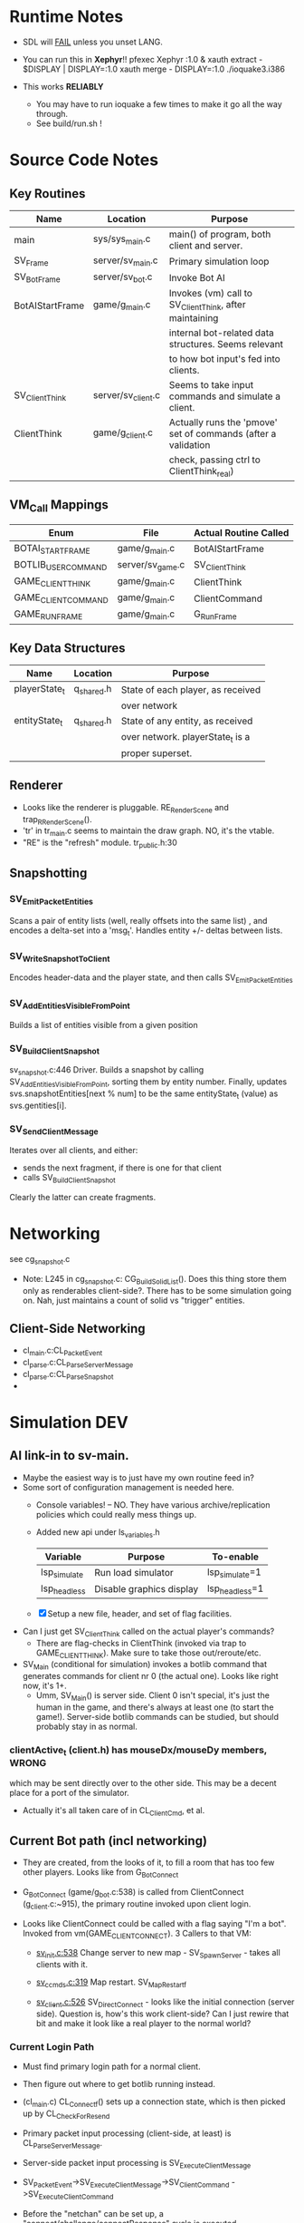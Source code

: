 * Runtime Notes
  - SDL will _FAIL_ unless you unset LANG.
  - You can run this in *Xephyr*!!
    pfexec Xephyr :1.0 &
    xauth extract - $DISPLAY | DISPLAY=:1.0 xauth merge -
    DISPLAY=:1.0 ./ioquake3.i386

  - This works  *RELIABLY*
    - You may have to run ioquake a few times to make it go all the
      way through.
    - See build/run.sh !

* Source Code Notes
** Key Routines
   
   | Name            | Location           | Purpose                                                       |
   |-----------------+--------------------+---------------------------------------------------------------|
   | main            | sys/sys_main.c     | main() of program, both client and server.                    |
   | SV_Frame        | server/sv_main.c   | Primary simulation loop                                       |
   | SV_BotFrame     | server/sv_bot.c    | Invoke Bot AI                                                 |
   | BotAIStartFrame | game/g_main.c      | Invokes (vm) call to SV_ClientThink, after maintaining        |
   |                 |                    | internal bot-related data structures.  Seems relevant         |
   |                 |                    | to how bot input's fed into clients.                          |
   | SV_ClientThink  | server/sv_client.c | Seems to take input commands and simulate a client.           |
   | ClientThink     | game/g_client.c    | Actually runs the 'pmove' set of commands (after a validation |
   |                 |                    | check, passing ctrl to ClientThink_real)                      |
   
** VM_Call Mappings

   | Enum                | File             | Actual Routine Called |
   |---------------------+------------------+-----------------------|
   | BOTAI_START_FRAME   | game/g_main.c    | BotAIStartFrame       |
   | BOTLIB_USER_COMMAND | server/sv_game.c | SV_ClientThink        |
   | GAME_CLIENT_THINK   | game/g_main.c    | ClientThink           |
   | GAME_CLIENT_COMMAND | game/g_main.c    | ClientCommand         |
   | GAME_RUN_FRAME      | game/g_main.c    | G_RunFrame            |

** Key Data Structures
   | Name          | Location   | Purpose                           |
   |---------------+------------+-----------------------------------|
   | playerState_t | q_shared.h | State of each player, as received |
   |               |            | over network                      |
   | entityState_t | q_shared.h | State of any entity, as received  |
   |               |            | over network.  playerState_t is a |
   |               |            | proper superset.                  |
** Renderer
   - Looks like the renderer is pluggable.  RE_RenderScene and
     trap_R_RenderScene().
   - 'tr' in tr_main.c seems to maintain the draw graph.  NO, it's the
     vtable. 
   - "RE" is the "refresh" module.  tr_public.h:30
** Snapshotting
*** SV_EmitPacketEntities
    Scans a pair of entity lists (well, really offsets into the same
    list) , and encodes a delta-set into a 'msg_t'.  Handles entity
    +/- deltas between lists.
*** SV_WriteSnapshotToClient
    Encodes header-data and the player state, and then calls
    SV_EmitPacketEntities 
*** SV_AddEntitiesVisibleFromPoint
    Builds a list of entities visible from a given position
*** SV_BuildClientSnapshot
    sv_snapshot.c:446 Driver.  Builds a snapshot by calling
    SV_AddEntitiesVisibleFromPoint, sorting them by entity number.
    Finally, updates svs.snapshotEntities[next % num] to be the same
    entityState_t (value) as svs.gentities[i].
*** SV_SendClientMessage
    Iterates over all clients, and either:
    - sends the next fragment, if there is one for that client
    - calls SV_BuildClientSnapshot
    Clearly the latter can create fragments.  

* Networking
  see cg_snapshot.c
  - Note: L245 in cg_snapshot.c: CG_BuildSolidList().  Does this thing
    store them only as renderables client-side?.  There has to be some
    simulation going on.  Nah, just maintains a count of solid vs
    "trigger" entities.

** Client-Side Networking
   - cl_main.c:CL_PacketEvent
   - cl_parse.c:CL_ParseServerMessage
   - cl_parse.c:CL_ParseSnapshot
   - 
* Simulation								:DEV:
** AI link-in to sv-main.
   - Maybe the easiest way is to just have my own routine feed in?
   - Some sort of configuration management is needed here.
     - Console variables! -- NO.  They have various
       archive/replication policies which could really mess things up.
     - Added new api under ls_variables.h
       | Variable     | Purpose                  | To-enable      |
       |--------------+--------------------------+----------------|
       | lsp_simulate | Run load simulator       | lsp_simulate=1 |
       | lsp_headless | Disable graphics display | lsp_headless=1 |

     - [X] Setup a new file, header, and set of flag facilities.


   - Can I just get SV_ClientThink called on the actual player's
     commands?
     - There are flag-checks in ClientThink (invoked via trap to
       GAME_CLIENT_THINK). Make sure to take those out/reroute/etc. 
   - SV_Main (conditional for simulation) invokes a botlib command
     that generates commands for client nr 0 (the actual one).  Looks
     like right now, it's 1+.
     - Umm, SV_Main() is server side.  Client 0 isn't special, it's
       just the human in the game, and there's always at least one (to
       start the game!).  Server-side botlib commands can be studied,
       but should probably stay in as normal.

*** clientActive_t (client.h) has mouseDx/mouseDy members,	      :WRONG:
    which may be sent directly over to the other side.  This may be a
    decent place for a port of the simulator.
    - Actually it's all taken care of in CL_ClientCmd, et al.

** Current Bot path (incl networking)
   - They are created, from the looks of it, to fill a room that has
     too few other players.  Looks like from G_BotConnect
   - G_BotConnect (game/g_bot.c:538) is called from ClientConnect
     (g_client.c:~915), the primary routine invoked upon client
     login. 

   - Looks like ClientConnect could be called with a flag saying "I'm
     a bot".  Invoked from vm(GAME_CLIENT_CONNECT).  3 Callers to
     that VM:
     - _sv_init.c:538_
       Change server to new map - SV_SpawnServer - takes all clients
       with it. 
       
     - _sv_ccmds.c:319_
       Map restart. SV_MapRestart_f

     - _sv_client.c:526_
       SV_DirectConnect - looks like the initial connection (server
       side). Question is, how's this work client-side?  Can I just
       rewire that bit and make it look like a real player to the
       normal world?

*** Current Login Path
    - Must find primary login path for a normal client.
    - Then figure out where to get botlib running instead. 

    - (cl_main.c) CL_Connect_f() sets up a connection state, which is then picked
      up by CL_CheckForResend
    
    - Primary packet input processing (client-side, at least) is
      CL_ParseServerMessage. 
    - Server-side packet input processing is SV_ExecuteClientMessage

    - SV_PacketEvent->SV_ExecuteClientMessage->SV_ClientCommand
      ->SV_ExecuteClientCommand

    - Before the "netchan" can be set up, a
      "connect/challenge/connectResponse" cycle is executed.
      - CL_ConnectionLessPacket
      - SV_DirectConnect

*** With current login path
    - How do I bind the client to botlib?
    - Likely, the bots are designed for use only on the server.
    - [ ] Instead, check out the line "CL_SendCmd()" in
	  cl_main.c/CL_Frame().
    - If that was a botlib call instead, we may have a reasonable
      simulator on our hands.
    
    - [ ] G_BotConnect (int clientnum, qboolean restart)
      - clientnum (set to 0 *should* work)
      - restart = false
       	- it's for looking up existing bot data that was saved. 
      
    - [ ] We can modify CL_SendCmd() to send in botlib commands instead
      (or added to) the local user.
    - [ ] How do bots sense their environment?

** Botlib Analysis
   - bot_entitystate_t is the internal state of a bot (origin,
     angles, type, flags, model, weapon).  Doesn't seem to contain any
     health points, etc.
     
   | VTable          | Purpose                      |
   |-----------------+------------------------------|
   | botlib_import_t | exported functions to botlib |
   | aas_export_t    | provided by aas_*.[ch]       |
   | ea_export_t     | exported by be_ea.c          |
   | ai_export_t     | exported by be_ai_*.[ch]     |

   - Acronyms (!!)
     - AAS - Area Awareness System
     - EA - Elementary Action

   - I maybe able to run an independent copy of botlib on the client
     side, with a few mods..  First, call GetBotLibAPI(), with my own
     set of 'import' functions (a vtable that's passed in).
     - YES, start with copying SV_BotInitBotLib(), and modifying it
       as needed to setup a client-side botlib instance.
     - NOTE: all the imports passed in by SV_BotInitBotLib() are
       server-side.  We'll have to construct client-side equivalents
       where they can't be directly ported over.
** Client Data Analysis
   - playerState_t holds damage 
   - Where are the client-side entities held?  Can I find a routine to
     scan an area for me?
     - Scan the renderer.
     - The pointers in ls_core now hold references to all that now.
** Integration
*** Plan
    Overall, wire up a dumb "move-random" dummy client, then integrate
    botlib. 
    - [X] Modify CL_SendCmd.  It's easier.
    - [X] A command-line switch, lsp_simulate (already wired into
      argc/argv, but I need to check it) wired into LS_Enabled.  It
      should just flip s_enabled.  Read in at first-run of LS_Enabled
      now. 

*** BotImport 
**** DONE BotImport_Trace					    :LOADSIM:
     One of the key integration routines.  It links, most relevantly,
     to SV_Trace(), which goes to SV_Trace_r(), which then goes to
     scan sv_worldSectors[], a bsp tree of the world.
     - How do I go about scanning the client-side view of the world?
     - Find it in the *renderer*
       - No, that's too poly-based.  Let's try client snapshot reading
	 instead.  There's playerState_t, a superset of entityState_t.
       - Well, let's consider this in terms of the API SV_Trace()
	 actually needs.
	 - What does SV_Trace() use? -- it's maintaining an internal
	   BSP of all the entities in the world.  I won't be doing
	   that, but then again, it's to save server-side CPU.  I can
	   waste it on the client-side happily with little ill effect.

	 - What can I use instead of the server-side BSP?
	   - All I have is what the client receives.  I can scan that,
             I suppose.  
	 - Looking at the interface for BotImport_Trace(), the result
           is stored in a parameter: bsp_trace_t *bsptrace, which is a
           structure in botlib.h:

	   = typedef struct bsp_trace_s
	   = {
	   = 	qboolean		allsolid;	// if true, plane is not valid
	   = 	qboolean		startsolid;	// if true, the initial point was in a solid area
	   = 	float			fraction;	// time completed, 1.0 = didn't hit anything
	   = 	vec3_t			endpos;		// final position
	   = 	cplane_t		plane;		// surface normal at impact
	   = 	float			exp_dist;	// expanded plane distance
	   = 	int			sidenum;	// number of the brush side hit
	   = 	bsp_surface_t	        surface;	// the hit point surface
	   = 	int			contents;	// contents on other side of surface hit
	   = 	int			ent;		// number of entity hit
	   = } bsp_trace_t;
	   - Note the last element `ent`, which corresponds to an
             entityState_t. 

     - I could sort all entities across the vector, and scan that ways:
       nlogn * compare_time<entity>().
       - What's the current representational shape of an entity?  And
         that of the box being slid across the vector?
         | Type | Sliding Box | Entity |
         |------+-------------+--------|
         | AABB | YUP         |        |
         | OOBB |             |        |

   CM_Trace usage:
     Called as:
     | Arg             | Got? | Calculate |
     |-----------------+------+-----------|
     | &trace          |      |           |
     | start_l         |      |           |
     | end_l           |      |           |
     | symetricSize[0] |      |           |
     | symetricSize[1] |      |           |
     | model           |      |           |
     | origin          |      |           |
     | brushmask       |      |           |
     | capsule         |      |           |
     |                 |      |           |
     Called from CM_TransformedBoxTrace(
     | Arg                   | Got? | Calculate |
     |-----------------------+------+-----------|
     | &trace                |      |           |
     | (float *) clip->start |      |           |
     | (float *) clip->end   |      |           |
     | (float *) clip->mins  |      |           |
     | (float *) clip->maxs  |      |           |
     | clipHandle            |      |           |
     | clip->contentmask     |      |           |
     | origin                |      |           |
     | angles                |      |           |
     | clip->capsule         |      |           |
     )
     Called from SV_ClipMoveToEntities(moveclip_t)
     
     Called from SV_Trace
       | Arg           | Origin |
       |---------------+--------|
       | contentmask   | arg    |
       | start         | arg    |
       | end           | arg    |
       | mins          | arg    |
       | maxs          | arg    |
       | passEntityNum | arg    |
       | capsule       | qfalse |

**** DONE BotImport_EntityTrace					    :LOADSIM:
     "trace a bbox against a specific entity"
     - Just a wrapper around SV_ClipToEntity

**** DONE SV_ClipToEntity					    :LOADSIM:
     Calls SV_GentityNum
     - Just returns an address to a sharedEntity_t. A one-liner
       address-of from an array.
     Calls SV_ClipHandleForEntity
     - two if()s and a final branch.  Each calling one of
     [CM_InlineModel, CM_TempBoxModel]
     Calls CM_TransformedBoxTrace

**** DONE BotImport_PointContents				    :LOADSIM:
     Calls SV_PointContents(point, -1)
     
**** DONE BotImport_inPVS					    :LOADSIM:
     Calls SV_inPVS(p1,p2)

*** Movements
    Surprisingly easy.  Just shove a usercmd_t into the client state,
    and it'll get shoved across when it's time.

* DONE Headless Operation
  A priority, as Xepher's unhappy with DISPLAY=:2.0
  Initial questions
** Where's the X window setup?
   - At least some part is in R_Init() in renderer/tr_init.c
   - Additionally, it looks like it's hooked in via
     RE_BeginRegistration(), which is an implementation of a vtable
     setup by GetRefAPI().  GetRefAPI()'s getting called from:

** Where's the rendering?
   - Uses for glVertex:
     | File         | Use                                  |
     |--------------+--------------------------------------|
     | tr_surface.c | RB_SurfaceBeam, RB_SurfaceAxis       |
     | tr_init.c    | glxInfo_f                            |
     | tr_backend.c | RE_StretchRaw, RB_ShowImages         |
     | tr_shadows.c | R_RenderShadowEdges, RB_ShadowFinish |
     | tr_sky.c     |                                      |
     | tr_shade.c   |                                      |
     | tr_main.c    |                                      |
   - Skip it.  It's all in the callbacks coming from tr_init.
   - All calls to it are via the GetRefAPI() wrapper.  It's called
     from cl_main.c:2879.  I can easily make that point somewhere
     else.  Then it's a matter of stubbing out the APIs.

    | API                     | E. Diff. | Status | Notes               |
    |-------------------------+----------+--------+---------------------|
    | Shutdown                | -        |        |                     |
    | BeginRegistration       |          |        |                     |
    | RegisterModel           | ?        |        | Returns a qhandle_t |
    | RegisterSkin            | ?        |        | "                   |
    | RegisterShader          | ?        |        | "                   |
    | RegisterShaderNoMip     | ?        |        | "                   |
    | LoadWorld               | -        |        |                     |
    | SetWorldVisData         | -        |        |                     |
    | EndRegistration         |          |        |                     |
    | ClearScene              |          |        |                     |
    | AddRefEntityToScene     |          |        |                     |
    | AddPolyToScene          |          |        |                     |
    | LightForPoint           |          |        |                     |
    | AddLightToScene         |          |        |                     |
    | AddAdditiveLightToScene |          |        |                     |
    | RenderScene             |          |        |                     |
    | SetColor                |          |        |                     |
    | DrawStretchPic          |          |        |                     |
    | DrawStretchRaw          |          |        |                     |
    | UploadCinematic         |          |        |                     |
    | BeginFrame              |          |        |                     |
    | EndFrame                |          |        |                     |
    | MarkFragments           |          |        |                     |
    | LerpTag                 |          |        |                     |
    | ModelBounds             |          |        |                     |
    | RegisterFont            |          |        |                     |
    | RemapShader             |          |        |                     |
    | GetEntityToken          |          |        |                     |
    | inPVS                   |          |        |                     |
    | TakeVideoFrame          |          |        |                     | 

     Note that I could just copy the entire subsystem and stub-out 99%
     of the code.
** DONE Getting it done
   - Bug 1: r_fullscreen isn't setup.  I need to setup some console
     variables, it seems.
   - Holy shit, the fucker's working.  I forgot sound.
   - Sound's up.
   
* DONE Command-line Execution
  TOPLEVEL: These are console commands, how to run from the command
  line? 
  - There's already likely a way
  - I just need to expose them simply.
  - + signs are separators, just like \n

  Comment from common.c:353:
  --------------------------------------------------------------------------
  COMMAND LINE FUNCTIONS

  + characters seperate the commandLine string into multiple console
    command lines.

    All of these are valid:

    quake3 +set test blah +map test
    quake3 set test blah+map test
    quake3 set test blah + map test
  --------------------------------------------------------------------------

** NOTE: Port Numbers
   Sometimes the client won't connect unless it has the right port #
   for the right instance of quake.  This shouldn't be a problem for
   big-simulation, as there will only be one instance on the server
   vhost. 

   Still, if there's a problem, the server's log will show which port
   it could connect to.  Then run the client with a host_ip:host_port
   command-line 
** DONE Run the client from the command line, with no user interaction
   - What's the connect() string like?
     cl_main.c:1510: Com_Printf( "usage: connect [-4|-6] server\n");
   - [X] Wrap that fucker in a shell script
     - Yup, called build/client.sh  Need to add in the option for
       running botlib, however.
     - [X] Stop this nslookup for update.quake3arena.com first

  - SUCCESS! The client runs, automatically logs in, and respawns.
    Holy Fuck.

  - use +set name "Foo" to set the client's name.
  - Full example:
    DISPLAY=:1.0 ./ioquake3.i386 lsp_headless=1 lsp_simulator=1
    +connect 24.103.248.74:27961 +set name "Simulator1" &
    (note that DISPLAY=:1.0 isn't actually used at all, but it's safer
    in case I screw something else up)

** DONE Run the server from the command line, with no user interaction
   First guess at the right routine: SV_Startup sv_init.c:268
   - Called only by: SV_SpawnServer sv_init.c:404
   - Called in: sv_ccmds.c:204,268.
   
   | Command     | Function       | Desc |
   |-------------+----------------+------|
   | heartbeat   | SV_Heartbeat_f |      |
   | kick        | SV_Kick_f      |      |
   | banUser     | SV_Ban_f       |      |
   | banClient   | SV_BanNum_f    |      |
   | clientkick  | SV_Kick_f      |      |
   | status      | SV_Status_f    |      |
   | serverinfo  |                |      |
   | systeminfo  |                |      |
   | dumpuser    |                |      |
   | map_restart |                |      |
   | sectorlist  |                |      |
   | map         |                |      |
   | killserver  |                |      |
   | say         |                |      |
   | rehashbans  |                |      |
   | listbans    |                |      |
   | banaddr     |                |      |
   | exceptaddr  |                |      |
   | bandel      |                |      |
   | exceptdel   |                |      |
   | flushbans   |                |      | 
  
   - Odd, doesn't the server have a dedicated server mode?
     I'm a moron.
     ./ioq3ded.i386 +map q3dm1


* TODO AI Client [33%] 						    :LOADSIM:
** DONE Wire-up lsp_simulator=1 to my stub Create-Command function
** TODO Initialize BotLib [50%]
*** DONE Fill in function pointers
*** TODO Initialize data structures for bots
    - Check out G_AddBot g_bot.c:564, copy its contents, alter as
      needed. 
    - I (/think/ I) really just need to add a properly-initialized
      value to g_entities (g_main.c:38).
** TODO Use botlib for client-side simulation [0%]
   See SV_BotFrame(), called by SV_Frame() in sv_main.c
   SV_BotFrame() just calls VM_CALL(.., BOTAI_START_FRAME, ..);
   -> ai_main.c:1379 - BotAIStartFrame(int time)
      BotAIStartFrame() is the *PRIMARY* routine for bot computation. 

*** Rough outline of what to do
    1) in CL_Init(), call VM_Call( *QUESTION*, CLIENT_SETAI,
       *QUESTION*)
    2) Make the VM call in CL_Frame if I'm simulating
    3) Translate the resulting botlib commands back to usercmd_ts and
       transmit them as our own.
*** VM Questions
**** There are three:
	| VM Name | Var      | Desc |
	|---------+----------+------|
	| uivm    | vm_ui    |      |
	| cgvm    | vm_cgame |      |
	| gvm     | vm_game  |      |
**** Which one holds botlib?					       :HACK:
     The system one.  Can I access it from the client?
     - Look at initialization
     - Currently, no.  I may be able to later.  *WARNING* I may have
       to implement/initialize some traps for botlib to call back into
       the C runtime (as it's not otherwise used on the client side).
     - See SV_GameSystemCalls sv_game.c:303
       Write a new routine for system calls, copy-paste the botlib
       handlers (and standard-looking ones).  assert(0) on the rest.
**** OPEN QUESTION routines [66%]
***** TODO BOTLIB_GET_SNAPSHOT_ENTITY
      SV_BotGetSnapshotEntity
      WTF is it doing?
      Two args (client, sequence)
      Final eqn:
      svs.snapshotEntities[
        (frame->first_entity+sequence) % svs.numSnapshotEntities
       ].number
      snapshotEntities is an array of entityState_t.
      To figure this out, I'll have to understand how
      snapshotting works, exactly.

      AH.  For the given client 'client', it returns the nth
      entity sent to it, in the /order the entity snapshots were
      sent/. 

      Note that it returns 'sequence+1'
      BotAI() -> BotDeathmatchAI() -> BotCheckSnapshot() 
      -> BotAI_GetSnapshotEntity() -> 

      - [X] Can I get away with just one valid value for 'client' ?
	    - So far, I'm only seeing this method called from a child
              of 'BotDeathmatchAI()', which we probably won't use.
              WRONG, it's called from BotAI, which sounds pretty
              important. Called for every bot.  We only have one, so
              can we get away with this?
	    - YES.  It's only caring about its own setting.
      - [ ] Do I need more information than what the client already
            has? 
	    - Well, 'g_entities' has a entityShared_t, which we don't
              get on the client.  And that's used quite a bit in
              botlib. 
	    - Does it NEED it?
	   
***** DONE BOTLIB_GET_CONSOLE_MESSAGE:
      SV_BotGetConsoleMessage
***** DONE BOTLIB_USER_COMMAND
      SV_CLientThink

*** TODO Note that I'll have to build a .pk3 for the new routines
    - Some are vm-side.  Thankfully I wrote down the procedure
      somewhere for this.  On paper, I believe.  I'll have to add a
      new ENUM for it.
      - Existing path: 
	VM ->ConsoleCommand() -> Svcmd_AddBot_f() -> G_AddBot().
      - Our path: the same one used for command-line arguments That's
        setup in CL_Init(), which we're already modifying pretty
        heavily for setting up our normal state.
    - Consider making a new vm'd .c file for this stuff. Look at the
      visibility of data structures, etc. for this.

*** TODO Call botlib during client-side simulation
    - [ ] Call the VM function, just like SV_BotFrame() did.
	  - See CL_Frame() for where to do it.
    - [X] Figure out where the return value from the botlib init
	  routine is used.  My guess is it's fed into the/a vm
          somehow? 
    
*** TODO Wire up command-creation from botlib
    - [ ] Convert the resulting botlib commands back into usercmd_ts.

** NO, do it without botlib
   botlib woudl probably require compiling the whole game into the
   binary.  Which is likely painful (and kills your ability to use
   the manifest on ec2).
   Instead, put together a console var (or find one(!)) that has the
   curent player's location (or all of them, in an array), so I can
   print them.  Then print key location sin a level, and make them a
   hard-codd table.


* TODO Instrumentation
  I got a little help from Adam Leventhal (creator of dtrace(1))
  on this one.  

  HOWTO: native-side, regular dtrace probes.  vm-side, traps from
  g_public's gameImport_t.

  See status.org for the real status of these:

  - Number of objects under simulation
    - Total count
    - Number of logged-in players
  - Core loop time
  - Per-player simulation time
  - Per-(nonplayer) object simulation time
    - Projectiles
  - Per-player synchronization time
  - Total memory used
	(this is based on observing the sizes reported from top(1)).
  - Total bandwidth
    - In
    - Out
    - Counters for each

  I'm modifying the VM environment with new traps (at the end, so it
  won't break backwards compat), but I'll have to build new .pk3 files
  to handle my changes.  
  
  I can do a git status-compare against the original checkin to see what
  I've changed.

* Random Scalability Notes
  - g_public.h:64 - Max clients must be <= 32 for 'singleClient'
  - I've seen other uses of a maxclient=32, such as using a normal
    uint32_t for a bitmask for clients (snapshotting, I believe).

